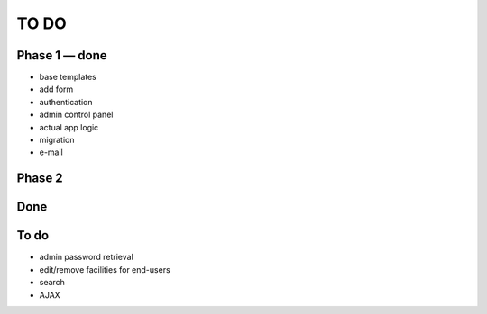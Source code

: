 =====
TO DO
=====

Phase 1 — done
--------------

* base templates
* add form
* authentication
* admin control panel
* actual app logic
* migration
* e-mail

Phase 2
-------

Done
----


To do
-----

* admin password retrieval
* edit/remove facilities for end-users
* search
* AJAX
